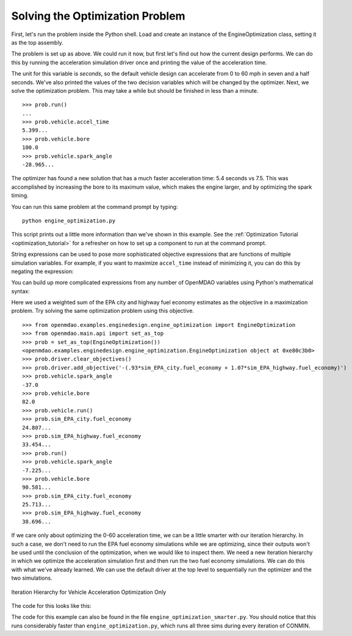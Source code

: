 .. index:: optimization

Solving the Optimization Problem
==================================

First, let's run the problem inside the Python shell. Load and create an instance of the
EngineOptimization class, setting it as the top assembly.

.. doctest:: optimization_fun

    >>> from openmdao.examples.enginedesign.engine_optimization import EngineOptimization
    >>> from openmdao.main.api import set_as_top
    >>> prob = set_as_top(EngineOptimization())
    >>> prob
    <openmdao.examples.enginedesign.engine_optimization.EngineOptimization object at ...>

The problem is set up as above. We could run it now, but first let's find out how
the current design performs. We can do this by running the acceleration simulation driver once
and printing the value of the acceleration time.

.. doctest:: optimization_fun

    >>> prob.vehicle.bore
    82.0
    >>> prob.vehicle.spark_angle
    -37.0
    >>> prob.sim_acc.run()
    >>> prob.sim_acc.accel_time
    7.499...
    
The unit for this variable is `seconds`, so the default vehicle design can
accelerate from 0 to 60 mph in seven and a half seconds. We've also printed
the values of the two decision variables which will be changed by the
optimizer. Next, we solve the optimization problem. This may take a while
but should be finished in less than a minute.

:: 

        >>> prob.run()
        ...
        >>> prob.vehicle.accel_time
        5.399...
        >>> prob.vehicle.bore
        100.0
        >>> prob.vehicle.spark_angle
        -28.965...

The optimizer has found a new solution that has a much faster acceleration
time: 5.4 seconds vs 7.5. This was accomplished by increasing the bore to
its maximum value, which makes the engine larger, and by optimizing the
spark timing.

You can run this same problem at the command prompt by typing:

::

    python engine_optimization.py

This script prints out a little more information than we've shown in this
example. See the :ref:`Optimization Tutorial <optimization_tutorial>` 
for a refresher on how to set up a component to run at the command prompt.

String expressions can be used to pose more sophisticated objective expressions
that are functions of multiple simulation variables. For example, if you want
to maximize ``accel_time`` instead of minimizing it, you can do this by negating
the expression:

.. testsetup:: Code10

        from openmdao.examples.enginedesign.engine_optimization import EngineOptimization
        from openmdao.main.api import set_as_top
        self = set_as_top(EngineOptimization())
        self.driver.clear_objectives()

.. testcode:: Code10

                # CONMIN Objective = Maximize accel_time 
                self.driver.add_objective('-sim_acc.accel_time')
                
You can build up more complicated expressions from any number of OpenMDAO variables using Python's mathematical syntax:


.. testcode:: Code10

                # first, clear out old objective
                self.driver.clear_objectives()
                # CONMIN Objective = Maximize weighted sum of EPA city and highway fuel economy 
                self.driver.add_objective('-(.93*sim_EPA_city.fuel_economy + 1.07*sim_EPA_highway.fuel_economy)')

Here we used a weighted sum of the EPA city and highway fuel economy estimates as the objective in a maximization problem.
Try solving the same optimization problem using this objective.

::

        >>> from openmdao.examples.enginedesign.engine_optimization import EngineOptimization
        >>> from openmdao.main.api import set_as_top
        >>> prob = set_as_top(EngineOptimization())
        <openmdao.examples.enginedesign.engine_optimization.EngineOptimization object at 0xe80c3b0>
        >>> prob.driver.clear_objectives()
        >>> prob.driver.add_objective('-(.93*sim_EPA_city.fuel_economy + 1.07*sim_EPA_highway.fuel_economy)')
        >>> prob.vehicle.spark_angle
        -37.0
        >>> prob.vehicle.bore
        82.0
        >>> prob.vehicle.run()
        >>> prob.sim_EPA_city.fuel_economy
        24.807...
        >>> prob.sim_EPA_highway.fuel_economy
        33.454...
        >>> prob.run()
        >>> prob.vehicle.spark_angle
        -7.225...
        >>> prob.vehicle.bore
        90.581...
        >>> prob.sim_EPA_city.fuel_economy
        25.713...
        >>> prob.sim_EPA_highway.fuel_economy
        38.696...

If we care only about optimizing the 0-60 acceleration time, we can be a little smarter with our
iteration hierarchy. In such a case, we don't need to run the EPA fuel economy simulations while
we are optimizing, since their outputs won't be used until the conclusion of the optimization, when
we would like to inspect them. We need a new iteration hierarchy in which we optimize the 
acceleration simulation first and then run the two fuel economy simulations. We can do this with
what we've already learned. We can use the default driver at the top level to sequentially run
the optimizer and the two simulations.

.. figure:: Driver_Process_Definition6.png
   :align: center
   :alt: Diagram of process model showing the vehicle assembly, some simulation drivers, and the optimizer
   
   Iteration Hierarchy for Vehicle Acceleration Optimization Only
   
The code for this looks like this:

.. testcode:: OptimizationSmarter

        # pylint: disable-msg=E0611,F0401
        from openmdao.main.api import Assembly, set_as_top
        from openmdao.lib.drivers.api import CONMINdriver
        
        from openmdao.examples.enginedesign.driving_sim import SimAcceleration, \
                                                               SimEconomy
        from openmdao.examples.enginedesign.vehicle import Vehicle
        
        class EngineOptimization(Assembly):
            """Optimization of a Vehicle."""
            
            def configure(self):
                """ Creates a new Assembly for vehicle performance optimization."""
                
                # pylint: disable-msg=E1101
                
                # Create CONMIN Optimizer instance
                self.add('optimizer', CONMINdriver())
                
                # Create Vehicle instance
                self.add('vehicle', Vehicle())
                
                # Create Driving Simulation instances
                self.add('sim_acc', SimAcceleration())
                self.add('sim_EPA_city', SimEconomy())
                self.add('sim_EPA_highway', SimEconomy())
                
                # add the optimizer and economy sims to driver workflow
                self.driver.workflow.add(['optimizer', 'sim_EPA_city', 'sim_EPA_highway'])
                
                # add the acceleration sim to the optimizer workflow
                self.optimizer.workflow.add('sim_acc')
        
                # Add vehicle to sim workflows.
                self.sim_acc.workflow.add('vehicle')
                self.sim_EPA_city.workflow.add('vehicle')
                self.sim_EPA_highway.workflow.add('vehicle')
            
                # CONMIN Flags
                self.optimizer.iprint = 0
                self.optimizer.itmax = 30
                
                # CONMIN Objective 
                self.optimizer.add_objective('sim_acc.accel_time')
                
                # CONMIN Design Variables 
                self.optimizer.add_parameter('vehicle.spark_angle', -50., 10.)
                self.optimizer.add_parameter('vehicle.bore', 65., 100.)
                
                # Acceleration Sim setup
                self.sim_acc.add_parameter('vehicle.velocity', name='velocity',
                                           low=0.0, high=150.0)
                self.sim_acc.add_parameter('vehicle.throttle', name='throttle',
                                           low=0.01, high=1.0)
                self.sim_acc.add_parameter('vehicle.current_gear', name='gear',
                                           low=0, high=5)
                self.sim_acc.add_objective('vehicle.acceleration', name='acceleration')
                self.sim_acc.add_objective('vehicle.overspeed', name='overspeed')
        
                # EPA City MPG Sim Setup
                self.sim_EPA_city.add_parameter('vehicle.velocity', name='velocity',
                                                low=0.0, high=150.0)
                self.sim_EPA_city.add_parameter('vehicle.throttle', name='throttle',
                                                low=0.01, high=1.0)
                self.sim_EPA_city.add_parameter('vehicle.current_gear', name='gear',
                                                low=0, high=5)
                self.sim_EPA_city.add_objective('vehicle.acceleration', name='acceleration')
                self.sim_EPA_city.add_objective('vehicle.fuel_burn', name='fuel_burn')
                self.sim_EPA_city.add_objective('vehicle.overspeed', name='overspeed')
                self.sim_EPA_city.add_objective('vehicle.underspeed', name='underspeed')
                self.sim_EPA_city.profilename = 'EPA-city.csv'
        
                # EPA Highway MPG Sim Setup
                self.sim_EPA_highway.add_parameter('vehicle.velocity', name='velocity',
                                                   low=0.0, high=150)
                self.sim_EPA_highway.add_parameter('vehicle.throttle', name='throttle',
                                                   low=0.01, high=1.0)
                self.sim_EPA_highway.add_parameter('vehicle.current_gear', name='gear',
                                                   low=0, high=5)
                self.sim_EPA_highway.add_objective('vehicle.acceleration', name='acceleration')
                self.sim_EPA_highway.add_objective('vehicle.fuel_burn', name='fuel_burn')
                self.sim_EPA_highway.add_objective('vehicle.overspeed', name='overspeed')
                self.sim_EPA_highway.add_objective('vehicle.underspeed', name='underspeed')
                self.sim_EPA_highway.profilename = 'EPA-highway.csv'                
        if __name__ == "__main__":
        
            def prz(title):
                """ Print before and after"""
                
                print '---------------------------------'
                print title
                print '---------------------------------'
                print 'Engine: Bore = ', opt_problem.vehicle.bore
                print 'Engine: Spark Angle = ', opt_problem.vehicle.spark_angle
                print '---------------------------------'
                print '0-60 Accel Time = ', opt_problem.sim_acc.accel_time
                print 'EPA City MPG = ', opt_problem.sim_EPA_city.fuel_economy
                print 'EPA Highway MPG = ', opt_problem.sim_EPA_highway.fuel_economy
                print '\n'
    

            import time
                
            opt_problem = set_as_top(EngineOptimization())
                
            opt_problem.sim_acc.run()
            opt_problem.sim_EPA_city.run()
            opt_problem.sim_EPA_highway.run()
            prz('Old Design')
            
            tt = time.time()
            opt_problem.run()
            prz('New Design')
            print "CONMIN Iterations: ", opt_problem.optimizer.iter_count
            print ""
            print "Elapsed time: ", time.time()-tt

The code for this example can also be found in the file ``engine_optimization_smarter.py``. You
should notice that this runs considerably faster than ``engine_optimization.py``, which runs
all three sims during every iteration of CONMIN.
